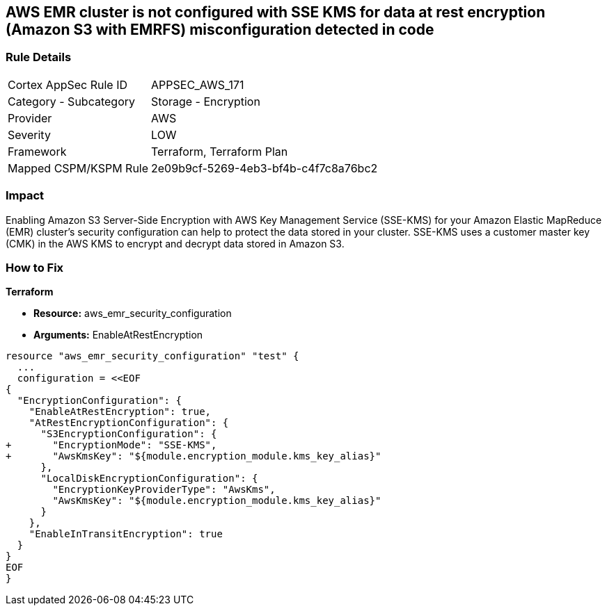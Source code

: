 == AWS EMR cluster is not configured with SSE KMS for data at rest encryption (Amazon S3 with EMRFS) misconfiguration detected in code


=== Rule Details

[cols="1,2"]
|===
|Cortex AppSec Rule ID |APPSEC_AWS_171
|Category - Subcategory |Storage - Encryption
|Provider |AWS
|Severity |LOW
|Framework |Terraform, Terraform Plan
|Mapped CSPM/KSPM Rule |2e09b9cf-5269-4eb3-bf4b-c4f7c8a76bc2
|===
 



=== Impact
Enabling Amazon S3 Server-Side Encryption with AWS Key Management Service (SSE-KMS) for your Amazon Elastic MapReduce (EMR) cluster's security configuration can help to protect the data stored in your cluster.
SSE-KMS uses a customer master key (CMK) in the AWS KMS to encrypt and decrypt data stored in Amazon S3.

=== How to Fix


*Terraform* 


* *Resource:* aws_emr_security_configuration
* *Arguments:*  EnableAtRestEncryption


[source,go]
----
resource "aws_emr_security_configuration" "test" {
  ...
  configuration = <<EOF
{
  "EncryptionConfiguration": {
    "EnableAtRestEncryption": true,
    "AtRestEncryptionConfiguration": {
      "S3EncryptionConfiguration": {
+       "EncryptionMode": "SSE-KMS",
+       "AwsKmsKey": "${module.encryption_module.kms_key_alias}"
      },
      "LocalDiskEncryptionConfiguration": {
        "EncryptionKeyProviderType": "AwsKms",
        "AwsKmsKey": "${module.encryption_module.kms_key_alias}"
      }
    },
    "EnableInTransitEncryption": true
  }
}
EOF
}
----
